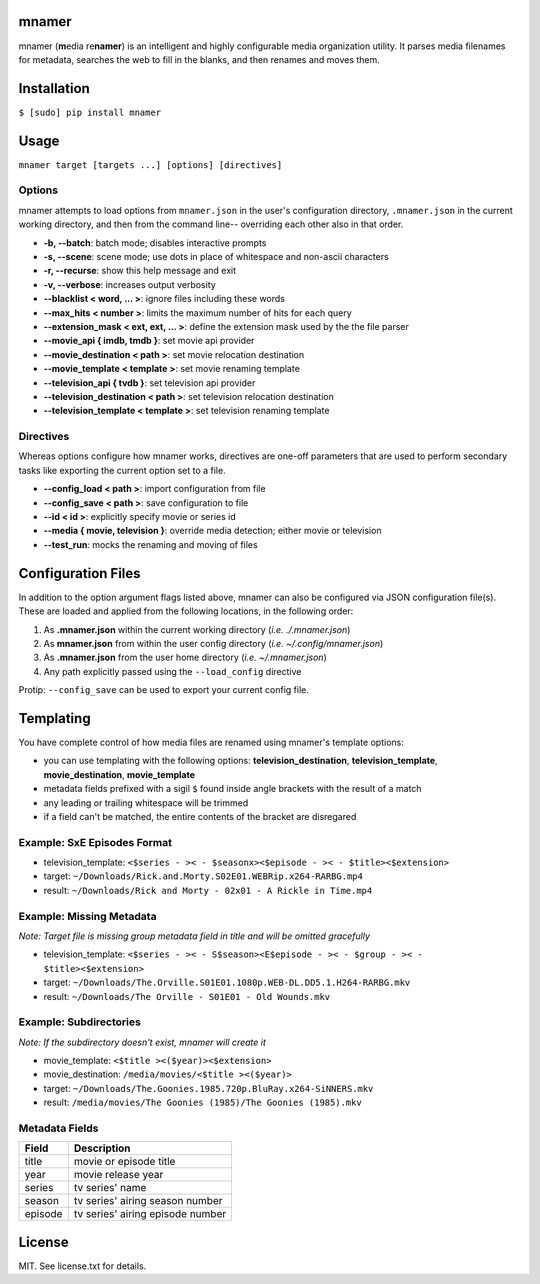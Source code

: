 |licence| |pypi|


mnamer
======

.. image:: _assets/mnamer.png

mnamer (**m**\ edia re\ **namer**) is an intelligent and highly configurable media organization utility. It parses media filenames for metadata, searches the web to fill in the blanks, and then renames and moves them.


Installation
============

``$ [sudo] pip install mnamer``


Usage
=====

``mnamer target [targets ...] [options] [directives]``


Options
-------

mnamer attempts to load options from ``mnamer.json`` in the user's configuration directory, ``.mnamer.json`` in the current working directory, and then from the command line-- overriding each other also in that order.

- **-b, --batch**: batch mode; disables interactive prompts
- **-s, --scene**: scene mode; use dots in place of whitespace and non-ascii characters
- **-r, --recurse**: show this help message and exit
- **-v, --verbose**: increases output verbosity

- **--blacklist < word, ... >**: ignore files including these words
- **--max_hits < number >**: limits the maximum number of hits for each query
- **--extension_mask < ext, ext, ... >**: define the extension mask used by the the file parser

- **--movie_api { imdb, tmdb }**: set movie api provider
- **--movie_destination < path >**: set movie relocation destination
- **--movie_template < template >**: set movie renaming template

- **--television_api { tvdb }**: set television api provider
- **--television_destination < path >**: set television relocation destination
- **--television_template < template >**: set television renaming template


Directives
----------

Whereas options configure how mnamer works, directives are one-off parameters that are used to perform secondary tasks like exporting the current option set to a file.

- **--config_load < path >**: import configuration from file
- **--config_save < path >**: save configuration to file

- **--id < id >**: explicitly specify movie or series id
- **--media { movie, television }**: override media detection; either movie or television

- **--test_run**: mocks the renaming and moving of files


Configuration Files
===================

In addition to the option argument flags listed above, mnamer can also be configured via JSON configuration file(s). These are loaded and applied from the following locations, in the following order:

1. As **.mnamer.json** within the current working directory (*i.e. ./.mnamer.json*)
2. As **mnamer.json** from within the user config directory (*i.e. ~/.config/mnamer.json*)
3. As **.mnamer.json** from the user home directory (*i.e. ~/.mnamer.json*)
4. Any path explicitly passed using the ``--load_config`` directive

Protip: ``--config_save`` can be used to export your current config file.


Templating
==========

You have complete control of how media files are renamed using mnamer's template options:

- you can use templating with the following options: **television_destination**, **television_template**, **movie_destination**, **movie_template**
- metadata fields prefixed with a sigil ``$`` found inside angle brackets with the result of a match
- any leading or trailing whitespace will be trimmed
- if a field can't be matched, the entire contents of the bracket are disregared


Example: SxE Episodes Format
----------------------------

- television_template: ``<$series - >< - $seasonx><$episode - >< - $title><$extension>``
- target: ``~/Downloads/Rick.and.Morty.S02E01.WEBRip.x264-RARBG.mp4``
- result: ``~/Downloads/Rick and Morty - 02x01 - A Rickle in Time.mp4``


Example: Missing Metadata
-------------------------

*Note: Target file is missing group metadata field in title and will be omitted gracefully*

- television_template: ``<$series - >< - S$season><E$episode - >< - $group - >< - $title><$extension>``
- target: ``~/Downloads/The.Orville.S01E01.1080p.WEB-DL.DD5.1.H264-RARBG.mkv``
- result: ``~/Downloads/The Orville - S01E01 - Old Wounds.mkv``


Example: Subdirectories
-----------------------

*Note: If the subdirectory doesn't exist, mnamer will create it*

- movie_template: ``<$title ><($year)><$extension>``
- movie_destination: ``/media/movies/<$title ><($year)>``
- target: ``~/Downloads/The.Goonies.1985.720p.BluRay.x264-SiNNERS.mkv``
- result: ``/media/movies/The Goonies (1985)/The Goonies (1985).mkv``


Metadata Fields
---------------

+---------+----------------------------------+
| Field   | Description                      |
+=========+==================================+
| title   | movie or episode title           |
+---------+----------------------------------+
| year    | movie release year               |
+---------+----------------------------------+
| series  | tv series' name                  |
+---------+----------------------------------+
| season  | tv series' airing season number  |
+---------+----------------------------------+
| episode | tv series' airing episode number |
+---------+----------------------------------+


License
=======

MIT. See license.txt for details.

.. |licence| image:: https://img.shields.io/github/license/jkwill87/mnamer.svg
   :target: https://en.wikipedia.org/wiki/MIT_License
.. |pypi| image:: https://img.shields.io/pypi/v/mnamer.svg
   :target: https://pypi.python.org/pypi/mnamer
